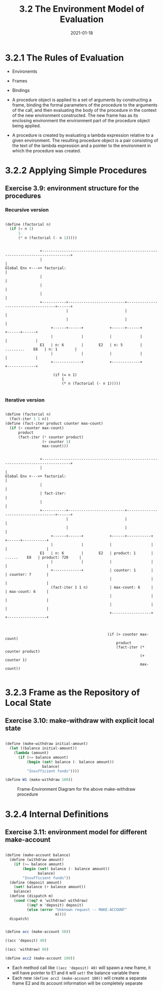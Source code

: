 #+title: 3.2 The Environment Model of Evaluation
#+date: 2021-01-18

* 3.2.1 The Rules of Evaluation

+ Environemts
+ Frames
+ Bindings

+ A procedure object is applied to a set of arguments by constructing a frame, binding the formal parameters of the procedure to the arguments of the call, and then evaluating the body of the procedure in the context of the new environment constructed. The new frame has as its enclosing environment the environment part of the procedure object being applied.
+ A procedure is created by evaluating a lambda expression relative to a given environment. The resulting procedure object is a pair consisting of the text of the lambda expression and a pointer to the environment in which the procedure was created.

* 3.2.2 Applying Simple Procedures

** Exercise 3.9: environment structure for the procedures

*** Recursive version

#+BEGIN_SRC scheme

  (define (factorial n)
    (if (= n 1)
        1
        (* n (factorial (- n 1)))))

#+END_SRC


#+BEGIN_SRC

                +-----------------------------------------------------------------------------------+
                |                                                                                   |
Global Env +--->+ factorial:                                                                        |
                |                                                                                   |
                |                                                                                   |
                |                                                                                   |
                +-----------+--------------------------+-------------------------------------+------+
                            |                          |                                     |
                            |                          |                                     |
                     +------+------+            +------+------+                       +------+------+
                     |             |            |             |                       |             |
                E1   | n: 6        |       E2   | n: 5        |     .........    E6   | n: 1        |
                     |             |            |             |                       |             |
                     +-------------+            +-------------+                       +-------------+

                      (if (= n 1)
                          1
                          (* n (factorial (- n 1)))))

#+END_SRC

*** Iterative version

#+BEGIN_SRC scheme

  (define (factorial n)
    (fact-iter 1 1 n))
  (define (fact-iter product counter max-count)
    (if (> counter max-count)
        product
        (fact-iter (* counter product)
                   (+ counter 1)
                   max-count)))

#+END_SRC

#+BEGIN_SRC

                +-----------------------------------------------------------------------------------+
                |                                                                                   |
Global Env +--->+ factorial:                                                                        |
                |                                                                                   |
                | fact-iter:                                                                        |
                |                                                                                   |
                +-----------+--------------------------+-------------------------------------+------+
                            |                          |                                     |
                            |                          |                                     |
                     +------+------+            +------+-----------+                  +------+-----------+
                     |             |            |                  |                  |                  |
                E1   | n: 6        |       E2   | product: 1       |   ......    E8   | product: 720     |
                     |             |            |                  |                  |                  |
                     +-------------+            | counter: 1       |                  | counter: 7       |
                                                |                  |                  |                  |
                     (fact-iter 1 1 n)          | max-count: 6     |                  | max-count: 6     |
                                                |                  |                  |                  |
                                                |                  |                  |                  |
                                                +------------------+                  +------------------+



                                               (if (> counter max-count)
                                                   product
                                                   (fact-iter (* counter product)
                                                              (+ counter 1)
                                                              max-count))

#+END_SRC
* 3.2.3 Frame as the Repository of Local State

** Exercise 3.10: make-withdraw with explicit local state

#+BEGIN_SRC scheme

(define (make-withdraw initial-amount)
  (let ((balance initial-amount))
    (lambda (amount)
      (if (>= balance amount)
          (begin (set! balance (- balance amount))
                 balance)
          "Insufficient funds"))))

(define W1 (make-withdraw 100))

#+END_SRC

#+CAPTION: Frame-Environment Diagram for the above make-withdraw procedure
#+NAME:   fig:Exercise_3_10
[[./Exercise_3_10.png]]

* 3.2.4 Internal Definitions

** Exercise 3.11: environment model for different make-account

#+BEGIN_SRC scheme

(define (make-account balance)
  (define (withdraw amount)
    (if (>= balance amount)
        (begin (set! balance (- balance amount))
               balance)
        "Insufficient funds"))
  (define (deposit amount)
    (set! balance (+ balance amount))
    balance)
  (define (dispatch m)
    (cond ((eq? m 'withdraw) withdraw)
          ((eq? m 'deposit) deposit)
          (else (error "Unknown request -- MAKE-ACCOUNT"
                       m))))
  dispatch)

#+END_SRC

#+BEGIN_SRC scheme

  (define acc (make-account 50))

  ((acc 'deposit) 40)

  ((acc 'withdraw) 60)

  (define acc2 (make-account 100))

#+END_SRC

[[./Exercise_3_11.png]]

+ Each method call like ~((acc 'deposit) 40)~ will spawn a new frame, it will have pointer to E1 and it will ~set!~ the balance variable there
+ Each new ~(define acc2 (make-account 100))~ will create a separate frame E2 and its account information will be completely separate
